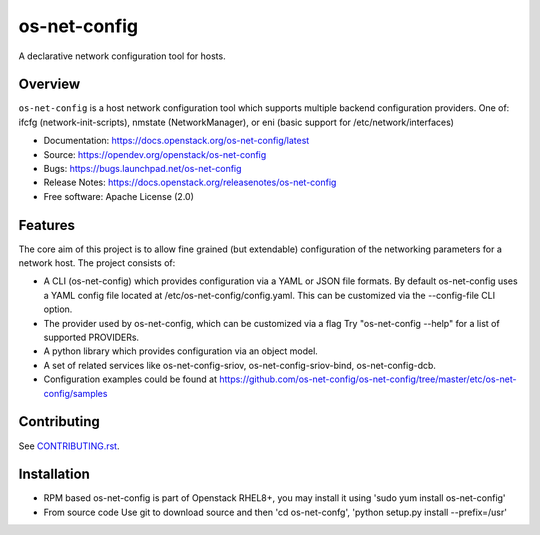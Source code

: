 =============
os-net-config
=============

A declarative network configuration tool for hosts.

Overview
--------

``os-net-config`` is a host network configuration tool which supports multiple
backend configuration providers. One of: ifcfg (network-init-scripts), 
nmstate (NetworkManager), or eni (basic support for /etc/network/interfaces)

* Documentation: https://docs.openstack.org/os-net-config/latest
* Source: https://opendev.org/openstack/os-net-config
* Bugs: https://bugs.launchpad.net/os-net-config
* Release Notes: https://docs.openstack.org/releasenotes/os-net-config
* Free software: Apache License (2.0)


Features
--------

The core aim of this project is to allow fine grained (but extendable)
configuration of the networking parameters for a network host. The
project consists of:

* A CLI (os-net-config) which provides configuration via a YAML or JSON
  file formats.  By default os-net-config uses a YAML config file located
  at /etc/os-net-config/config.yaml. This can be customized via the
  --config-file CLI option.

* The provider used by os-net-config, which can be customized via a flag
  Try "os-net-config --help" for a list of supported PROVIDERs.

* A python library which provides configuration via an object model.

* A set of related services like os-net-config-sriov, os-net-config-sriov-bind,
  os-net-config-dcb.

* Configuration examples could be found at
  https://github.com/os-net-config/os-net-config/tree/master/etc/os-net-config/samples

Contributing
------------

See `CONTRIBUTING.rst`__.

__ https://github.com/os-net-config/os-net-config/blob/master/CONTRIBUTING.rst

Installation
------------

* RPM based
  os-net-config is part of Openstack RHEL8+, you may install it using 'sudo yum install os-net-config'

* From source code
  Use git to download source and then 'cd os-net-confg', 'python setup.py install --prefix=/usr'
